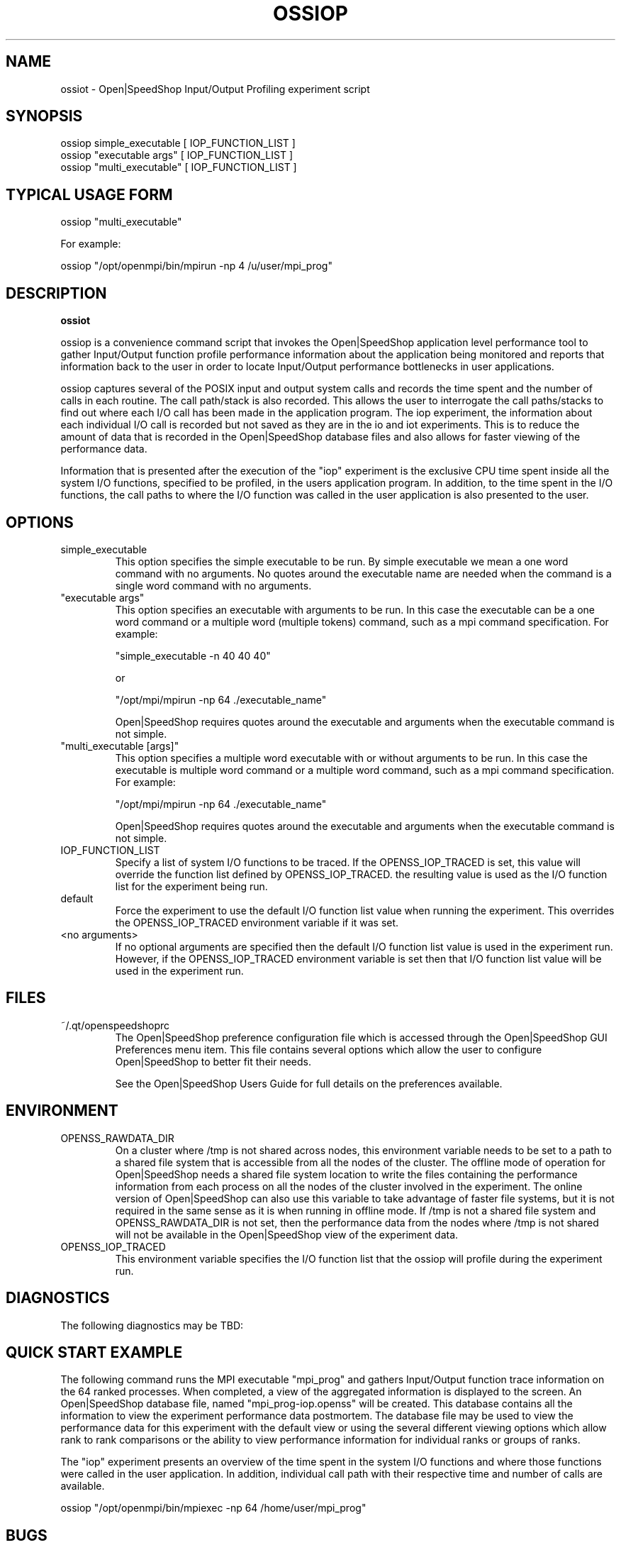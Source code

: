 .\" Process this file with
.\" groff -man -Tascii ossiot.1
.\"
.TH OSSIOP 1 "SEPTEMBER 2018" Linux "User Manuals"
.SH NAME
ossiot \- Open|SpeedShop Input/Output Profiling experiment script
.SH SYNOPSIS
.nf
.IP "ossiop simple_executable [ IOP_FUNCTION_LIST ]"
.IP "ossiop ""executable args"" [ IOP_FUNCTION_LIST ] "
.IP "ossiop ""multi_executable"" [ IOP_FUNCTION_LIST ] "
.fi

.SH TYPICAL USAGE FORM
.nf

ossiop "multi_executable"

For example:

ossiop "/opt/openmpi/bin/mpirun -np 4 /u/user/mpi_prog" 

.fi
.SH DESCRIPTION
.B ossiot

ossiop is a convenience command script that invokes the 
Open|SpeedShop application level performance tool to gather 
Input/Output function profile performance information about
the application being monitored and reports that information 
back to the user in order to locate Input/Output performance 
bottlenecks in user applications.

ossiop captures several of the POSIX input and output system calls 
and records the time spent and the number of calls in each routine.
The call path/stack is also recorded.  This allows the user to 
interrogate the call paths/stacks to find out where each I/O call 
has been made in the application program.  The iop experiment, the 
information about each individual I/O call is recorded but not 
saved as they are in the io and iot experiments.  This is to reduce 
the amount of data that is recorded in the Open|SpeedShop database
files and also allows for faster viewing of the performance data.

Information that is presented after the execution of the "iop"
experiment is the exclusive CPU time spent inside all the system
I/O functions, specified to be profiled, in the users application program. 
In addition, to the time spent in the I/O functions, the call paths to
where the I/O function was called in the user application is also presented
to the user.  


.SH OPTIONS

.IP "simple_executable"
This option specifies the simple executable to be run. By 
simple executable we mean a one word command with no arguments.
No quotes around the executable name are needed when the command
is a single word command with no arguments.

.IP " ""executable args"" "
This option specifies an executable with arguments to be run. In
this case the executable can be a one word command or a multiple word
(multiple tokens) command, such as a mpi command specification. 
For example:

        "simple_executable -n 40 40 40"

or

        "/opt/mpi/mpirun -np 64 ./executable_name" 

Open|SpeedShop requires quotes around the executable and arguments when 
the executable command is not simple.

.IP " ""multi_executable [args]"" "
This option specifies a multiple word executable with or without
arguments to be run. In this case the executable is multiple word 
command or a multiple word command, such as a mpi command 
specification. For example: 

        "/opt/mpi/mpirun -np 64 ./executable_name" 

Open|SpeedShop requires quotes around the executable and arguments when 
the executable command is not simple.

.IP "IOP_FUNCTION_LIST"
Specify a list of system I/O functions to be traced.  If the OPENSS_IOP_TRACED
is set, this value will override the function list defined by OPENSS_IOP_TRACED.
the resulting value is used as the I/O function list for the experiment being run.

.IP "default"
Force the experiment to use the default I/O function list value when running
the experiment. This overrides the OPENSS_IOP_TRACED environment variable
if it was set.

.IP "<no arguments>"
If no optional arguments are specified then the default I/O function 
list value is used in the experiment run.  However, if the OPENSS_IOP_TRACED
environment variable is set then that I/O function list value will be 
used in the experiment run.


.SH FILES
.IP ~/.qt/openspeedshoprc
.RS
The Open|SpeedShop preference configuration file which is 
accessed through the Open|SpeedShop GUI Preferences menu item.
This file contains several options which allow the user to 
configure Open|SpeedShop to better fit their needs.

See the Open|SpeedShop Users Guide for full details on the
preferences available.
.RE

.SH ENVIRONMENT
.IP OPENSS_RAWDATA_DIR (offline mode of operation only)
On a cluster where /tmp is not shared across nodes, this
environment variable needs to be set to a path to a shared
file system that is accessible from all the nodes of the
cluster.  The offline mode of operation for Open|SpeedShop
needs a shared file system location to write the files containing
the performance information from each process on all the
nodes of the cluster involved in the experiment.  The online
version of Open|SpeedShop can also use this variable to take
advantage of faster file systems, but it is not required in the
same sense as it is when running in offline mode.  If /tmp is not
a shared file system and OPENSS_RAWDATA_DIR is not set, then the
performance data from the nodes where /tmp is not shared will not
be available in the Open|SpeedShop view of the experiment data.

.IP OPENSS_IOP_TRACED
This environment variable specifies the I/O function list that
the ossiop will profile during the experiment run.

.SH DIAGNOSTICS
The following diagnostics may be TBD:

.SH QUICK START EXAMPLE
The following command runs the MPI executable "mpi_prog" and gathers 
Input/Output function trace information on the 64 ranked processes.  
When completed, a view of the aggregated information is displayed 
to the screen.  An Open|SpeedShop database file, named 
"mpi_prog-iop.openss" will be created.  This database 
contains all the information to view the experiment performance data
postmortem.  The database file may be used to view the performance 
data for this experiment with the default view or using the several 
different viewing options which allow rank to rank comparisons or 
the ability to view performance information for individual ranks 
or groups of ranks.

The "iop" experiment presents an overview of the time spent in the
system I/O functions and where those functions were called in the
user application.  In addition, individual call path with their respective
time and number of calls are available.  
.nf

ossiop "/opt/openmpi/bin/mpiexec -np 64 /home/user/mpi_prog"
.fi

.SH BUGS
TBD

.SH AUTHOR
Open|SpeedShop Team <oss-questions@openspeedshop.org>

.SH "SEE ALSO"
.BR openss (1),
.BR osspcsamp (1),
.BR ossusertime (1),
.BR osshwc (1),
.BR osshwcsamp (1),
.BR osshwctime (1),
.BR ossio (1),
.BR ossiot (1),
.BR ossmem (1),
.BR ossmpi (1),
.BR ossmpip (1),
.BR ossmpit (1),
.BR ossomptp (1)
.BR osspthreads (1)
.BR osscuda (1)
.BR osscompare (1)
.BR OpenSpeedShop (3)
.BR OpenSpeedShop_offline (3)
.BR OpenSpeedShop_cbtf (3)
